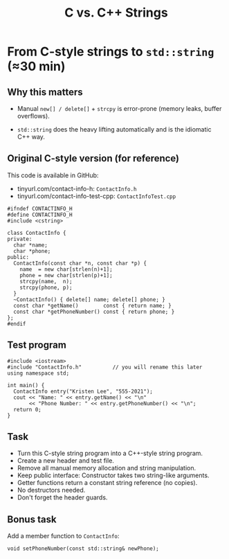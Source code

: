 #+TITLE: C vs. C++ Strings
#+STARTUP: overview hideblocks indent entitiespretty:
#+OPTIONS: toc:nil num:nil ^:nil:
* From C-style strings to ~std::string~ (≈30 min)

** Why this matters

- Manual =new[] / delete[]= + =strcpy= is error-prone (memory leaks,
  buffer overflows).

- =std::string= does the heavy lifting automatically and is the
  idiomatic C++ way.

** Original C-style version (for reference)

This code is available in GitHub: 
- tinyurl.com/contact-info-h: =ContactInfo.h= 
- tinyurl.com/contact-info-test-cpp: =ContactInfoTest.cpp=

#+begin_src C++ :tangle ../src/ContactInfo.h :main no :results none
  #ifndef CONTACTINFO_H
  #define CONTACTINFO_H
  #include <cstring>

  class ContactInfo {
  private:
    char *name;
    char *phone;
  public:
    ContactInfo(const char *n, const char *p) {
      name  = new char[strlen(n)+1];
      phone = new char[strlen(p)+1];
      strcpy(name,  n);
      strcpy(phone, p);
    }
    ~ContactInfo() { delete[] name; delete[] phone; }
    const char *getName()        const { return name; }
    const char *getPhoneNumber() const { return phone; }
  };
  #endif
#+end_src

** Test program

#+begin_src C++ :flags -I ../src :results output :exports both :tangle ../src/ContactInfoTest.cpp
  #include <iostream>
  #include "ContactInfo.h"          // you will rename this later
  using namespace std;

  int main() {
    ContactInfo entry("Kristen Lee", "555-2021");
    cout << "Name: " << entry.getName() << "\n"
         << "Phone Number: " << entry.getPhoneNumber() << "\n";
    return 0;
  }
#+end_src

#+RESULTS:
: Name: Kristen Lee
: Phone Number: 555-2021

** Task

- Turn this C-style string program into a C++-style string program.
- Create a new header and test file.
- Remove all manual memory allocation and string manipulation.
- Keep public interface: Constructor takes two string-like arguments.
- Getter functions return a constant string reference (no copies).
- No destructors needed.
- Don't forget the header guards.

** Bonus task

Add a member function to =ContactInfo=:

#+begin_src C++ :eval no
  void setPhoneNumber(const std::string& newPhone);
#+end_src

